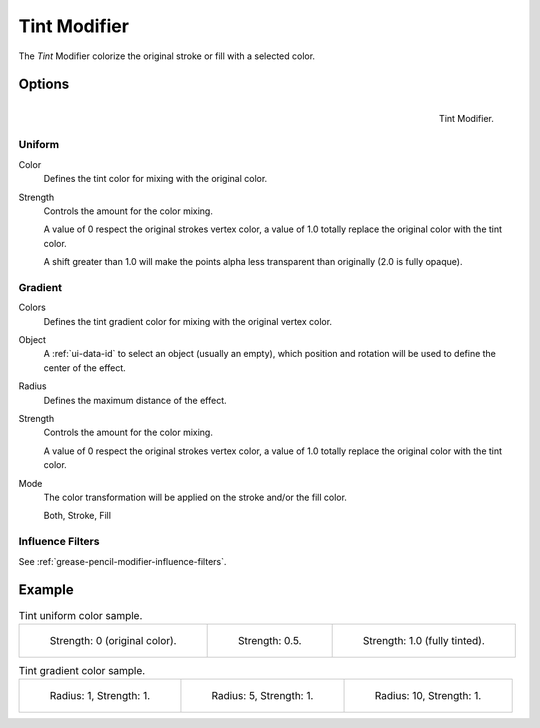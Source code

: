 .. _bpy.types.TintGpencilModifier:


*************
Tint Modifier
*************

The *Tint* Modifier colorize the original stroke or fill with a selected color.


Options
=======

.. figure:: /images/grease-pencil_modifiers_color_tint_panel.png
   :align: right

   Tint Modifier.


Uniform
-------

Color
   Defines the tint color for mixing with the original color.

Strength
   Controls the amount for the color mixing.

   A value of 0 respect the original strokes vertex color,
   a value of 1.0 totally replace the original color with the tint color.

   A shift greater than 1.0 will make the points alpha less transparent than originally (2.0 is fully opaque).


Gradient
--------

Colors
   Defines the tint gradient color for mixing with the original vertex color.

Object
   A :ref:`ui-data-id` to select an object (usually an empty),
   which position and rotation will be used to define the center of the effect.

Radius
   Defines the maximum distance of the effect.

Strength
   Controls the amount for the color mixing.

   A value of 0 respect the original strokes vertex color,
   a value of 1.0 totally replace the original color with the tint color.

Mode
   The color transformation will be applied on the stroke and/or the fill color.

   Both, Stroke, Fill


Influence Filters
-----------------

See :ref:`grease-pencil-modifier-influence-filters`.


Example
=======

.. list-table:: Tint uniform color sample.

   * - .. figure:: /images/grease-pencil_modifiers_color_tint_factor-0.png
          :width: 200px

          Strength: 0 (original color).

     - .. figure:: /images/grease-pencil_modifiers_color_tint_factor-05.png
          :width: 200px

          Strength: 0.5.

     - .. figure:: /images/grease-pencil_modifiers_color_tint_factor-1.png
          :width: 200px

          Strength: 1.0 (fully tinted).

.. list-table:: Tint gradient color sample.

   * - .. figure:: /images/grease-pencil_modifiers_color_tint_gradient-01.png
          :width: 200px

          Radius: 1, Strength: 1.

     - .. figure:: /images/grease-pencil_modifiers_color_tint_gradient-02.png
          :width: 200px

          Radius: 5, Strength: 1.

     - .. figure:: /images/grease-pencil_modifiers_color_tint_gradient-03.png
          :width: 200px

          Radius: 10, Strength: 1.
